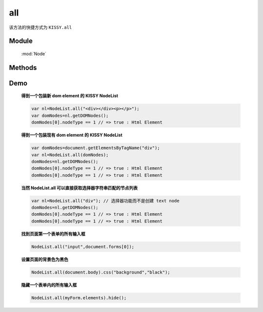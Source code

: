 ﻿.. currentmodule:: Node

all
==================================================

|  该方法的快捷方式为 ``KISSY.all``

Module
-----------------------------------------------

  :mod:`Node`

Methods
-----------------------------------------------

.. staticmethod:: NodeList.all

    | NodeList **all** ( selector , [ context ] )
    | 根据选择器字符串得到节点列表
    
    :param string selector: 选择器字符串
    :param HTMLELement|Document|NodeList context:   选择器上下文, 
    
        .. versionadded:: 1.2 
            支持 NodeList 参数类型，取第一个元素
            
    :rtype: NodeList
    

    | NodeList **all**  ( element )

    :param HTMLElement element: 包装成 NodeList 类型的原生 dom 节点
    :rtype: NodeList
    
    | NodeList **all**  ( elementArray )

    :param Array<HTMLElement>|HTMLCollection elementArray: 包装成 NodeList 类型的原生 dom 节点集合
    :rtype: NodeList
    
    | NodeList **all** ( nodeList )

    :param NodeList nodeList: 克隆出一个新的 NodeList 对象
    :rtype: NodeList        
    
    
    在第一种形式中, NodeList.all() 找到所以匹配选择器参数的原生 dom 节点, 然后创建一个新的 NodeList 对象来指向这些元素, 例如

    .. code-block:: javascript

        NodeList.all("div.foo");
    

    **选择器上下文**

    默认情况下是在文档根节点开始依据选择器字符串开始匹配元素查找. 但是一个上下文可以作为可选的第二个参数来限定查找范围, 例如在事件处理器
    范围内进行查找匹配元素：

    .. code-block:: javascript

        var $=NodeList.all;
        $('div.foo').on("click",function() {
          $('span', this).addClass('bar');
        });

    当对 ``span`` 的选择限定在 this 中时, 只有位于点击元素内的 span 节点会被设置格外的 class.也可以通过 ``$(this).all("span")`` 来实现限定搜索范围.


    **使用原生 DOM 节点**

    第二, 第三种方法使用现有的原生 dom 节点来创建 NodeList 对象. 常用的应用场景是从事件处理器的 this 关键字中创建 NodeList 对象

    .. code-block:: javascript

        var $=NodeList.all;
        $('div.foo').on("click",function() {
          $(this).slideUp();
        });

    这个例子会导致元素点击时以滑动的效果隐藏. 因为事件处理器中的 this 默认指向原生 dom 节点, 在调用 slideUp 方法前一定要通过 NodeList.all 构建 NodeList 对象.


    **克隆 NodeList 对象**

    当一个 NodeList 对象作为参数传递给 NodeList.all 时, 会返回该对象的克隆对象. 返回的克隆对象和源对象指向同一个原生 dom 节点集合.


    | NodeList **all** all( html , [ ownerDocument ] )

    :param string html: 用来得到 dom 节点的 html 字符串
    :param HTMLDocument ownerDocument: 创建的新节点所在的文档
    :rtype: NodeList


    如果一个字符串传递给 Node.all 作为参数, Node.all 会检查该字符粗韩是否像一个html串(例如形式为 <tag ... >). 如果不是, 那么字符串参数就会作为一个选择器字符串, 进行选择元素操作. 如果字符串是一个html片段, 那么就会创建相应的 dom 节点, 并且返回一个新的 NodeList 对象指向产生的 dom 节点.

    .. note::
        为了确保各个浏览器的兼容性, html 片段必须是结构完整的, 例如, 包含结束标签：

        .. code-block:: javascript

            NodeList.all("<a href='http://docs.kissyui.com'></a>");

        如果创建单个元素不带任何属性和子节点, 也可以

        .. code-block:: javascript

            NodeList.all("<a>")

Demo
--------------------------------------------------


    **得到一个包装新 dom element 的 KISSY NodeList**

    .. code-block:: javascript

        var nl=NodeList.all("<div></div><p></p>");
        var domNodes=nl.getDOMNodes();
        domNodes[0].nodeType == 1 // => true : Html Element

    **得到一个包装现有 dom element 的 KISSY NodeList**

    .. code-block:: javascript

        var domNodes=document.getElementsByTagName("div");
        var nl=NodeList.all(domNodes);
        domNodes=nl.getDOMNodes();
        domNodes[0].nodeType == 1 // => true : Html Element
        domNodes[0].nodeType == 1 // => true : Html Element

    **当然 NodeList.all 可以直接获取选择器字符串匹配的节点列表**

    .. code-block:: javascript

        var nl=NodeList.all("div"); // 选择器功能而不是创建 text node
        domNodes=nl.getDOMNodes();
        domNodes[0].nodeType == 1 // => true : Html Element
        domNodes[0].nodeType == 1 // => true : Html Element


    **找到页面第一个表单的所有输入框**

    .. code-block:: javascript

        NodeList.all("input",document.forms[0]);

    **设置页面的背景色为黑色**

    .. code-block:: javascript

        NodeList.all(document.body).css("background","black");

    **隐藏一个表单内的所有输入框**

    .. code-block:: javascript

        NodeList.all(myForm.elements).hide();

                               